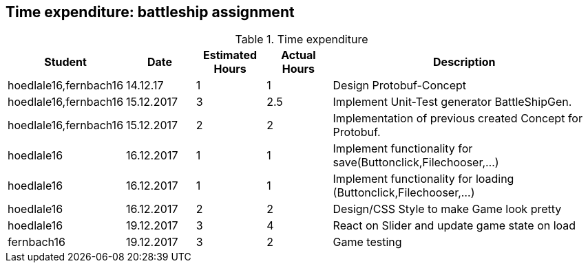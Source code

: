 == Time expenditure: battleship assignment

[cols="1,1,1, 1,4", options="header"]
.Time expenditure
|===
| Student
| Date
| Estimated Hours
| Actual Hours
| Description

| hoedlale16,fernbach16
| 14.12.17
| 1
| 1
| Design Protobuf-Concept

| hoedlale16,fernbach16
| 15.12.2017
| 3
| 2.5
| Implement Unit-Test generator BattleShipGen.

| hoedlale16,fernbach16
| 15.12.2017
| 2
| 2
| Implementation of previous created Concept for Protobuf. 

| hoedlale16
| 16.12.2017
| 1
| 1
| Implement functionality for save(Buttonclick,Filechooser,...)

| hoedlale16
| 16.12.2017
| 1
| 1
| Implement functionality for loading (Buttonclick,Filechooser,...)

| hoedlale16
| 16.12.2017
| 2
| 2
| Design/CSS Style to make Game look pretty

| hoedlale16
| 19.12.2017
| 3
| 4
| React on Slider and update game state on load

| fernbach16
| 19.12.2017
| 3
| 2
| Game testing

|===